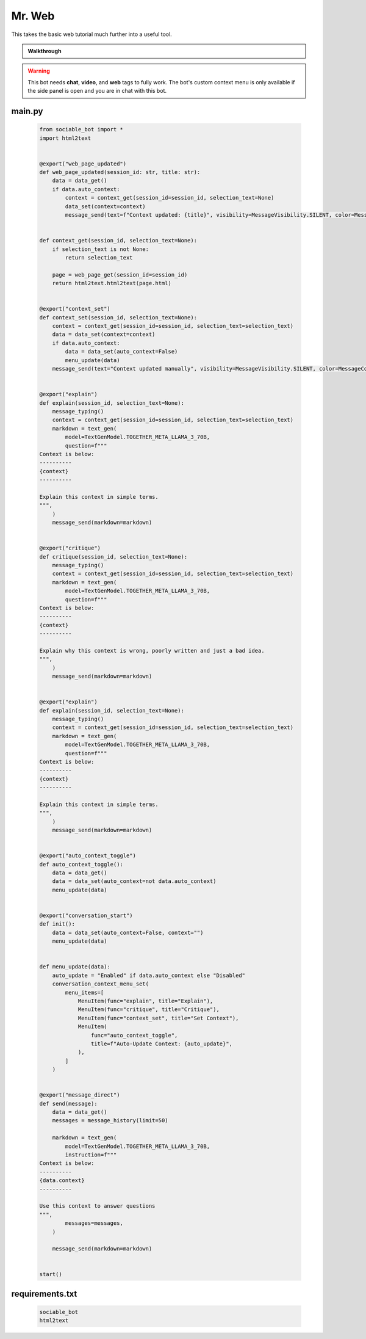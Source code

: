 .. _example_mr_web:

Mr. Web
==========================

This takes the basic web tutorial much further into a useful tool.

.. admonition:: Walkthrough

    ..  youtube:: Jnixc0lIbGQ

.. warning::
    This bot needs **chat**, **video**, and **web** tags to fully work. The bot's custom context menu is only available if the side panel is open and you are in chat with this bot.

#######
main.py
#######
    .. code-block:: python
        :name: code
        
        from sociable_bot import *
        import html2text


        @export("web_page_updated")
        def web_page_updated(session_id: str, title: str):
            data = data_get()
            if data.auto_context:
                context = context_get(session_id=session_id, selection_text=None)
                data_set(context=context)
                message_send(text=f"Context updated: {title}", visibility=MessageVisibility.SILENT, color=MessageColor.ACCENT)


        def context_get(session_id, selection_text=None):
            if selection_text is not None:
                return selection_text

            page = web_page_get(session_id=session_id)
            return html2text.html2text(page.html)


        @export("context_set")
        def context_set(session_id, selection_text=None):
            context = context_get(session_id=session_id, selection_text=selection_text)
            data = data_set(context=context)
            if data.auto_context:
                data = data_set(auto_context=False)
                menu_update(data)
            message_send(text="Context updated manually", visibility=MessageVisibility.SILENT, color=MessageColor.ACCENT)


        @export("explain")
        def explain(session_id, selection_text=None):
            message_typing()
            context = context_get(session_id=session_id, selection_text=selection_text)
            markdown = text_gen(
                model=TextGenModel.TOGETHER_META_LLAMA_3_70B,
                question=f"""
        Context is below:
        ----------
        {context}
        ----------

        Explain this context in simple terms.
        """,
            )
            message_send(markdown=markdown)


        @export("critique")
        def critique(session_id, selection_text=None):
            message_typing()
            context = context_get(session_id=session_id, selection_text=selection_text)
            markdown = text_gen(
                model=TextGenModel.TOGETHER_META_LLAMA_3_70B,
                question=f"""
        Context is below:
        ----------
        {context}
        ----------

        Explain why this context is wrong, poorly written and just a bad idea.
        """,
            )
            message_send(markdown=markdown)


        @export("explain")
        def explain(session_id, selection_text=None):
            message_typing()
            context = context_get(session_id=session_id, selection_text=selection_text)
            markdown = text_gen(
                model=TextGenModel.TOGETHER_META_LLAMA_3_70B,
                question=f"""
        Context is below:
        ----------
        {context}
        ----------

        Explain this context in simple terms.
        """,
            )
            message_send(markdown=markdown)


        @export("auto_context_toggle")
        def auto_context_toggle():
            data = data_get()
            data = data_set(auto_context=not data.auto_context)
            menu_update(data)


        @export("conversation_start")
        def init():
            data = data_set(auto_context=False, context="")
            menu_update(data)


        def menu_update(data):
            auto_update = "Enabled" if data.auto_context else "Disabled"
            conversation_context_menu_set(
                menu_items=[
                    MenuItem(func="explain", title="Explain"),
                    MenuItem(func="critique", title="Critique"),
                    MenuItem(func="context_set", title="Set Context"),
                    MenuItem(
                        func="auto_context_toggle",
                        title=f"Auto-Update Context: {auto_update}",
                    ),
                ]
            )


        @export("message_direct")
        def send(message):
            data = data_get()
            messages = message_history(limit=50)

            markdown = text_gen(
                model=TextGenModel.TOGETHER_META_LLAMA_3_70B,
                instruction=f"""
        Context is below:
        ----------
        {data.context}
        ----------

        Use this context to answer questions
        """,
                messages=messages,
            )

            message_send(markdown=markdown)


        start()


################
requirements.txt
################

    .. code-block:: text
        :name: requirements
        
        sociable_bot
        html2text



